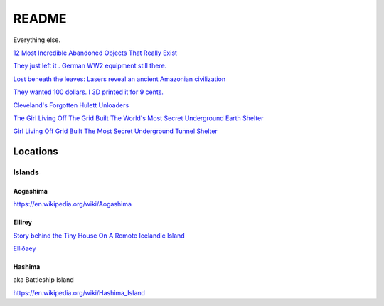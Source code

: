 .. _1FS3SPcG3j:

=======================================
README
=======================================

Everything else.

`12 Most Incredible Abandoned Objects That Really Exist <https://youtu.be/9m3_w60QAsk>`_

`They just left it . German WW2 equipment still there. <https://youtu.be/jmz78xoTrOE>`_

`Lost beneath the leaves: Lasers reveal an ancient Amazonian civilization <https://youtu.be/VaXrX0veR9Y>`_

`They wanted 100 dollars. I 3D printed it for 9 cents. <https://youtu.be/CbMun0C1DBQ>`_

`Cleveland's Forgotten Hulett Unloaders <https://youtu.be/S2B-V2n4b34>`_

`The Girl Living Off The Grid Built The World's Most Secret Underground Earth Shelter <https://youtu.be/GGCJ8MYyW7o>`_

`Girl Living Off Grid Built The Most Secret Underground Tunnel Shelter <https://youtu.be/ILiIzqsfSbo>`_

Locations
=======================================

Islands
---------------------------------------

Aogashima
~~~~~~~~~~~~~~~~~~~~~~~~~~~~~~~~~~~~~~~

https://en.wikipedia.org/wiki/Aogashima


Ellirey
~~~~~~~~~~~~~~~~~~~~~~~~~~~~~~~~~~~~~~~

`Story behind the Tiny House On A Remote Icelandic Island <https://www.thevintagenews.com/2019/03/29/isolated-island-in-iceland/>`_

`Elliðaey <https://en.wikipedia.org/wiki/Elli%C3%B0aey>`_


Hashima
~~~~~~~~~~~~~~~~~~~~~~~~~~~~~~~~~~~~~~~

aka Battleship Island

https://en.wikipedia.org/wiki/Hashima_Island


